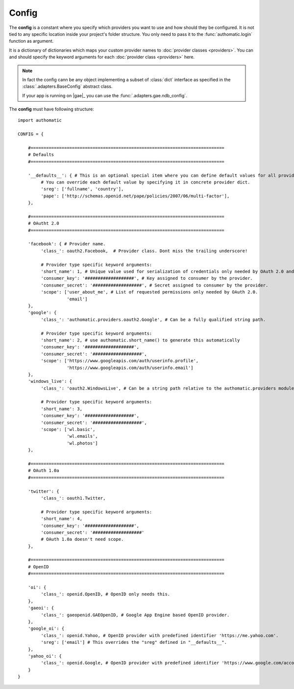 Config
------

The **config** is a constant where you specify which providers you want to use
and how should they be configured. It is not tied to any specific location inside your project's
folder structure. You only need to pass it to the :func:`authomatic.login` function as argument.

It is a dictionary of dictionaries which maps your custom provider names to
:doc:`provider classes <providers>`.
You can and should specify the keyword arguments for each :doc:`provider class <providers>` here.

.. note::
   
   In fact the config cann be any object implementing a subset of :class:`dict` interface as
   specified in the :class:`.adapters.BaseConfig` abstract class.
   
   If your app is running on |gae|_ you can use the :func:`.adapters.gae.ndb_config`.


The **config** must have following structure:

::

   import authomatic
   
   CONFIG = {
       
       #===========================================================================
       # Defaults
       #===========================================================================
       
       '__defaults__': { # This is an optional special item where you can define default values for all providers.
            # You can override each default value by specifying it in concrete provider dict.
            'sreg': ['fullname', 'country'],
            'pape': ['http://schemas.openid.net/pape/policies/2007/06/multi-factor'],
       },
       
       #===========================================================================
       # OAutht 2.0
       #===========================================================================
       
       'facebook': { # Provider name.
            'class_': oauth2.Facebook,  # Provider class. Dont miss the trailing underscore!
            
            # Provider type specific keyword arguments:
            'short_name': 1, # Unique value used for serialization of credentials only needed by OAuth 2.0 and OAuth 1.0a.
            'consumer_key': '###################', # Key assigned to consumer by the provider.
            'consumer_secret': '###################', # Secret assigned to consumer by the provider.
            'scope': ['user_about_me', # List of requested permissions only needed by OAuth 2.0.
                      'email']
       },
       'google': {
            'class_': 'authomatic.providers.oauth2.Google', # Can be a fully qualified string path.
            
            # Provider type specific keyword arguments:
            'short_name': 2, # use authomatic.short_name() to generate this automatically
            'consumer_key': '###################',
            'consumer_secret': '###################',
            'scope': ['https://www.googleapis.com/auth/userinfo.profile',
                      'https://www.googleapis.com/auth/userinfo.email']
       },
       'windows_live': {
            'class_': 'oauth2.WindowsLive', # Can be a string path relative to the authomatic.providers module.
            
            # Provider type specific keyword arguments:
            'short_name': 3,
            'consumer_key': '###################',
            'consumer_secret': '###################',
            'scope': ['wl.basic',
                      'wl.emails',
                      'wl.photos']
       },
       
       #===========================================================================
       # OAuth 1.0a
       #===========================================================================
       
       'twitter': {
            'class_': oauth1.Twitter,
            
            # Provider type specific keyword arguments:
            'short_name': 4,
            'consumer_key': '###################',
            'consumer_secret': '###################'
            # OAuth 1.0a doesn't need scope.
       },
                
       #===========================================================================
       # OpenID
       #===========================================================================
       
       'oi': {
            'class_': openid.OpenID, # OpenID only needs this.
       },             
       'gaeoi': {
            'class_': gaeopenid.GAEOpenID, # Google App Engine based OpenID provider.
       },             
       'google_oi': {
            'class_': openid.Yahoo, # OpenID provider with predefined identifier 'https://me.yahoo.com'.
            'sreg': ['email'] # This overrides the "sreg" defined in "__defaults__".
       },             
       'yahoo_oi': {
            'class_': openid.Google, # OpenID provider with predefined identifier 'https://www.google.com/accounts/o8/id'.
       }
   }
